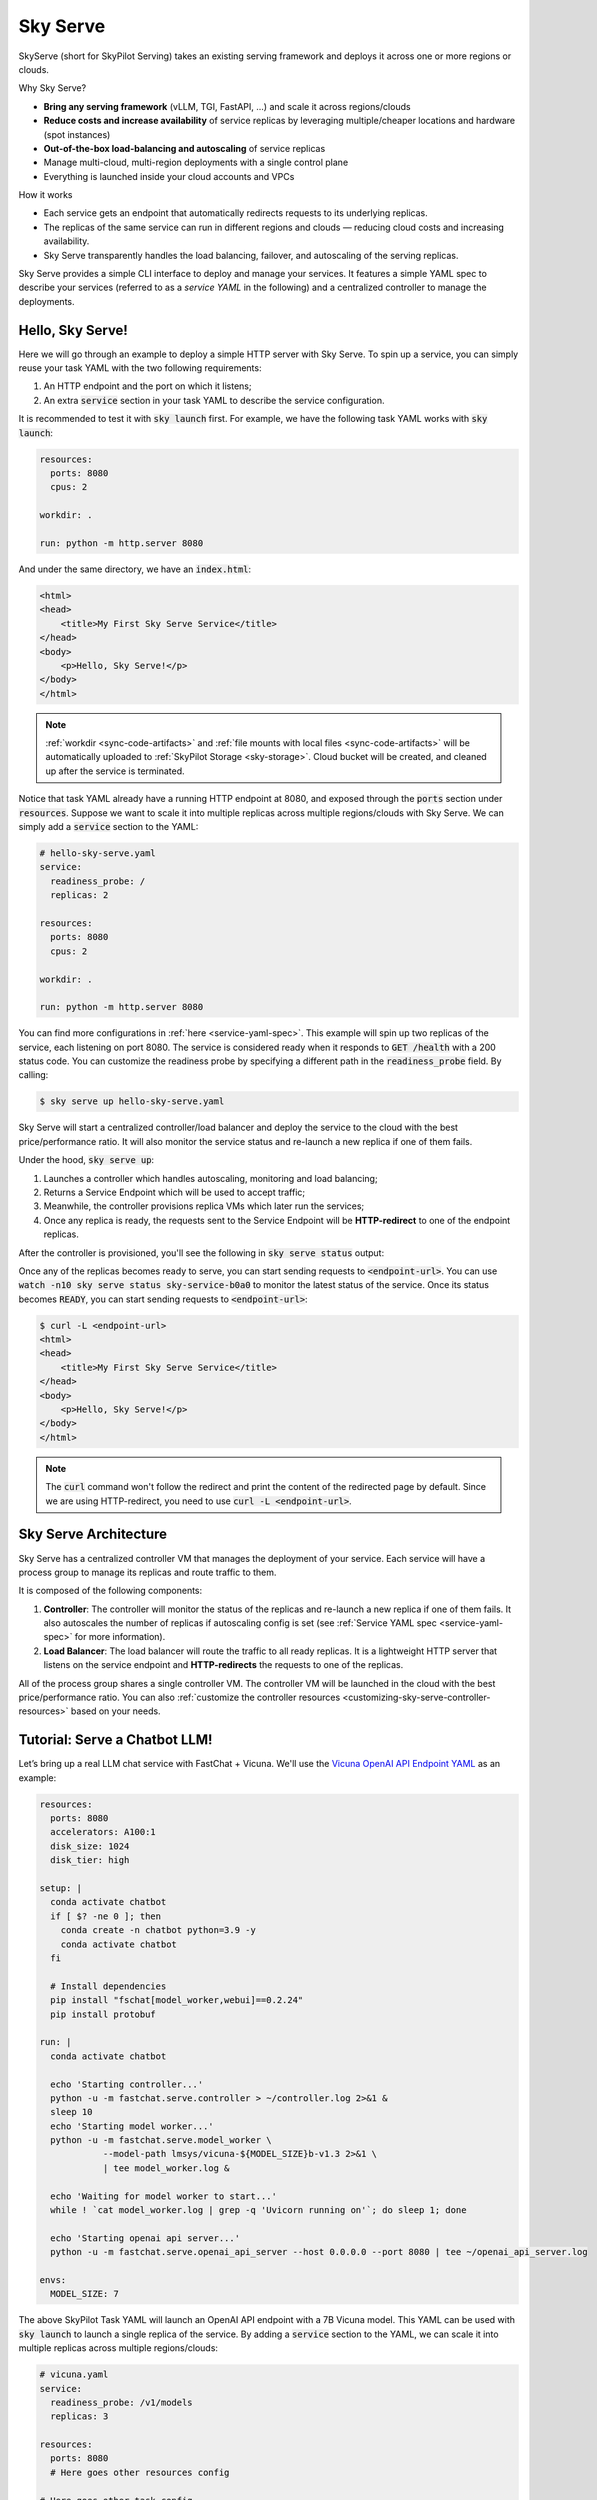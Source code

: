 .. _sky-serve:

Sky Serve
=========

SkyServe (short for SkyPilot Serving) takes an existing serving
framework and deploys it across one or more regions or clouds.

.. * Serve on scarce resources (e.g., A100; spot) with **reduced costs and increased availability**

Why Sky Serve?

* **Bring any serving framework** (vLLM, TGI, FastAPI, ...) and scale it across regions/clouds
* **Reduce costs and increase availability** of service replicas by leveraging multiple/cheaper locations and hardware (spot instances)
* **Out-of-the-box load-balancing and autoscaling** of service replicas
* Manage multi-cloud, multi-region deployments with a single control plane
* Everything is launched inside your cloud accounts and VPCs

.. * Allocate scarce resources (e.g., A100) **across regions and clouds**
.. * Autoscale your endpoint deployment with load balancing
.. * Manage your multi-cloud resources with a single control plane

How it works

- Each service gets an endpoint that automatically redirects requests to its underlying replicas.
- The replicas of the same service can run in different regions and clouds — reducing cloud costs and increasing availability.
- Sky Serve transparently handles the load balancing, failover, and autoscaling of the serving replicas.

.. GPU availability has become a critical bottleneck for many AI services. With Sky
.. Serve, we offer a lightweight control plane that simplifies deployment across
.. many cloud providers. By consolidating availability and pricing data across
.. clouds, we ensure **timely execution at optimal costs**, addressing the
.. complexities of managing resources in a multi-cloud environment.


Sky Serve provides a simple CLI interface to deploy and manage your services. It
features a simple YAML spec to describe your services (referred to as a *service
YAML* in the following) and a centralized controller to manage the deployments.

Hello, Sky Serve!
-----------------

Here we will go through an example to deploy a simple HTTP server with Sky Serve. To spin up a service, you can simply reuse your task YAML with the two following requirements:

#. An HTTP endpoint and the port on which it listens;
#. An extra :code:`service` section in your task YAML to describe the service configuration.

It is recommended to test it with :code:`sky launch` first. For example, we have the following task YAML works with :code:`sky launch`:

.. code-block:: yaml

    resources:
      ports: 8080
      cpus: 2

    workdir: .

    run: python -m http.server 8080

And under the same directory, we have an :code:`index.html`:

.. code-block:: html

    <html>
    <head>
        <title>My First Sky Serve Service</title>
    </head>
    <body>
        <p>Hello, Sky Serve!</p>
    </body>
    </html>


.. note::

  :ref:`workdir <sync-code-artifacts>` and :ref:`file mounts with local files <sync-code-artifacts>` will be automatically uploaded to
  :ref:`SkyPilot Storage <sky-storage>`. Cloud bucket will be created, and cleaned up after the service is terminated.

Notice that task YAML already have a running HTTP endpoint at 8080, and exposed through the :code:`ports` section under :code:`resources`. Suppose we want to scale it into multiple replicas across multiple regions/clouds with Sky Serve. We can simply add a :code:`service` section to the YAML:

.. code-block:: yaml

    # hello-sky-serve.yaml
    service:
      readiness_probe: /
      replicas: 2

    resources:
      ports: 8080
      cpus: 2

    workdir: .

    run: python -m http.server 8080

You can find more configurations in :ref:`here <service-yaml-spec>`. This example will spin up two replicas of the service, each listening on port 8080. The service is considered ready when it responds to :code:`GET /health` with a 200 status code. You can customize the readiness probe by specifying a different path in the :code:`readiness_probe` field. By calling:

.. code-block:: console

    $ sky serve up hello-sky-serve.yaml

Sky Serve will start a centralized controller/load balancer and deploy the service to the cloud with the best price/performance ratio. It will also monitor the service status and re-launch a new replica if one of them fails.

Under the hood, :code:`sky serve up`:

#. Launches a controller which handles autoscaling, monitoring and load balancing;
#. Returns a Service Endpoint which will be used to accept traffic;
#. Meanwhile, the controller provisions replica VMs which later run the services;
#. Once any replica is ready, the requests sent to the Service Endpoint will be **HTTP-redirect** to one of the endpoint replicas.

After the controller is provisioned, you'll see the following in :code:`sky serve status` output:

.. image:: ../images/sky-serve-status-output-provisioning.png
    :width: 800
    :align: center
    :alt: sky-serve-status-output-provisioning

Once any of the replicas becomes ready to serve, you can start sending requests to :code:`<endpoint-url>`. You can use :code:`watch -n10 sky serve status sky-service-b0a0` to monitor the latest status of the service. Once its status becomes :code:`READY`, you can start sending requests to :code:`<endpoint-url>`:

.. code-block:: console

    $ curl -L <endpoint-url>
    <html>
    <head>
        <title>My First Sky Serve Service</title>
    </head>
    <body>
        <p>Hello, Sky Serve!</p>
    </body>
    </html>

.. note::

  The :code:`curl` command won't follow the redirect and print the content of the redirected page by default. Since we are using HTTP-redirect, you need to use :code:`curl -L <endpoint-url>`.

Sky Serve Architecture
----------------------

.. image:: ../images/sky-serve-architecture.png
    :width: 800
    :align: center
    :alt: Sky Serve Architecture

Sky Serve has a centralized controller VM that manages the deployment of your service. Each service will have a process group to manage its replicas and route traffic to them.

It is composed of the following components:

#. **Controller**: The controller will monitor the status of the replicas and re-launch a new replica if one of them fails. It also autoscales the number of replicas if autoscaling config is set (see :ref:`Service YAML spec <service-yaml-spec>` for more information).
#. **Load Balancer**: The load balancer will route the traffic to all ready replicas. It is a lightweight HTTP server that listens on the service endpoint and **HTTP-redirects** the requests to one of the replicas.

All of the process group shares a single controller VM. The controller VM will be launched in the cloud with the best price/performance ratio. You can also :ref:`customize the controller resources <customizing-sky-serve-controller-resources>` based on your needs.

Tutorial: Serve a Chatbot LLM!
-------------------------

Let’s bring up a real LLM chat service with FastChat + Vicuna. We'll use the `Vicuna OpenAI API Endpoint YAML <https://github.com/skypilot-org/skypilot/blob/master/llm/vicuna/serve-openai-api-endpoint.yaml>`_ as an example:

.. code-block:: yaml

    resources:
      ports: 8080
      accelerators: A100:1
      disk_size: 1024
      disk_tier: high

    setup: |
      conda activate chatbot
      if [ $? -ne 0 ]; then
        conda create -n chatbot python=3.9 -y
        conda activate chatbot
      fi

      # Install dependencies
      pip install "fschat[model_worker,webui]==0.2.24"
      pip install protobuf

    run: |
      conda activate chatbot

      echo 'Starting controller...'
      python -u -m fastchat.serve.controller > ~/controller.log 2>&1 &
      sleep 10
      echo 'Starting model worker...'
      python -u -m fastchat.serve.model_worker \
                --model-path lmsys/vicuna-${MODEL_SIZE}b-v1.3 2>&1 \
                | tee model_worker.log &

      echo 'Waiting for model worker to start...'
      while ! `cat model_worker.log | grep -q 'Uvicorn running on'`; do sleep 1; done

      echo 'Starting openai api server...'
      python -u -m fastchat.serve.openai_api_server --host 0.0.0.0 --port 8080 | tee ~/openai_api_server.log

    envs:
      MODEL_SIZE: 7

The above SkyPilot Task YAML will launch an OpenAI API endpoint with a 7B Vicuna model. This YAML can be used with :code:`sky launch` to launch a single replica of the service. By adding a :code:`service` section to the YAML, we can scale it into multiple replicas across multiple regions/clouds:

.. code-block:: yaml

    # vicuna.yaml
    service:
      readiness_probe: /v1/models
      replicas: 3

    resources:
      ports: 8080
      # Here goes other resources config

    # Here goes other task config

Now you have a Service YAML that can be used with Sky Serve! Simply run :code:`sky serve up vicuna.yaml -n vicuna` to deploy the service (use :code:`-n` to give your service a name!). After a while, there will be an OpenAI Compatible API endpoint ready to accept traffic (:code:`44.201.113.28:30001` in the following example):

.. image:: ../images/sky-serve-status-vicuna-ready.png
    :width: 800
    :align: center
    :alt: sky-serve-status-vicuna-ready

Try out by the following simple chatbot Python script:

.. code-block:: python

    import openai

    stream = True
    model = 'vicuna-7b-v1.3' # This is aligned with the MODEL_SIZE env in the YAML
    init_prompt = 'You are a helpful assistant.'
    history = [{'role': 'system', 'content': init_prompt}]
    endpoint = input('Endpoint: ')
    openai.api_base = f'http://{endpoint}/v1'
    openai.api_key = 'placeholder'

    try:
        while True:
            user_input = input('[User] ')
            history.append({'role': 'user', 'content': user_input})
            resp = openai.ChatCompletion.create(model=model,
                                                messages=history,
                                                stream=True)
            print('[Chatbot]', end='', flush=True)
            tot = ''
            for i in resp:
                dlt = i['choices'][0]['delta']
                if 'content' not in dlt:
                    continue
                print(dlt['content'], end='', flush=True)
                tot += dlt['content']
            print()
            history.append({'role': 'assistant', 'content': tot})
    except KeyboardInterrupt:
        print('\nBye!')

Useful CLIs
-----------

Here are some commands for sky serve. Check :code:`sky serve --help` for more details.

See all running services:

.. code-block:: console

    $ sky serve status

.. image:: ../images/sky-serve-status-full.png
    :width: 800
    :align: center
    :alt: sky-serve-status-full

Stream the logs of a service:

.. code-block:: console

    $ sky serve logs vicuna --controller # tail controller logs
    $ sky serve logs vicuna --load-balancer --no-follow # print the load balancer logs so far, and exit
    $ sky serve logs vicuna 2 # tail logs of replica 2, including provisioning and running logs

Terminate services:

.. code-block:: console

    $ sky serve down http-server # terminate the http-server service
    $ sky serve down --all # terminate all services

Sky Serve controller
--------------------

The sky serve controller is a small on-demand CPU VM running in the cloud that:

#. Manages the deployment of your service;
#. Monitors the status of your service;
#. Routes traffic to your service replicas.

It is automatically launched when the first service is deployed, and it is autostopped after it has been idle for 10 minutes (i.e., after all services are terminated).
Thus, **no user action is needed** to manage its lifecycle.

You can see the controller with :code:`sky status` and refresh its status by using the :code:`-r/--refresh` flag.

.. _customizing-sky-serve-controller-resources:

Customizing sky serve controller resources
~~~~~~~~~~~~~~~~~~~~~~~~~~~~~~~~~~~~~~~~~~

You may want to customize the resources of the sky serve controller for several reasons:

1. Use a lower-cost controller. (if you have a few services running)
2. Enforcing the controller to run on a specific location. This is particularly useful when you want the service endpoint within specific geographical region. (Default: cheapest location)
3. Changing the maximum number of services that can be run concurrently, which is the minimum number between 4x the vCPUs of the controller and the memory in GiB of the controller. (Default: 16)
4. Changing the disk_size of the controller to store more logs. (Default: 200GB)

To achieve the above, you can specify custom configs in :code:`~/.sky/config.yaml` with the following fields:

.. code-block:: yaml

  serve:
    # NOTE: these settings only take effect for a new sky serve controller, not if
    # you have an existing one.
    controller:
      resources:
        # All configs below are optional.
        # Specify the location of the sky serve controller.
        cloud: gcp
        region: us-central1
        # Specify the maximum number of services that can be run concurrently.
        cpus: 2+  # number of vCPUs, max concurrent services = min(4 * cpus, memory in GiB)
        # Specify the disk_size in GB of the sky serve controller.
        disk_size: 1024

The :code:`resources` field has the same spec as a normal SkyPilot job; see `here <https://skypilot.readthedocs.io/en/latest/reference/yaml-spec.html>`__.

.. note::
  These settings will not take effect if you have an existing controller (either
  stopped or live).  For them to take effect, tear down the existing controller
  first, which requires all services to be terminated.
